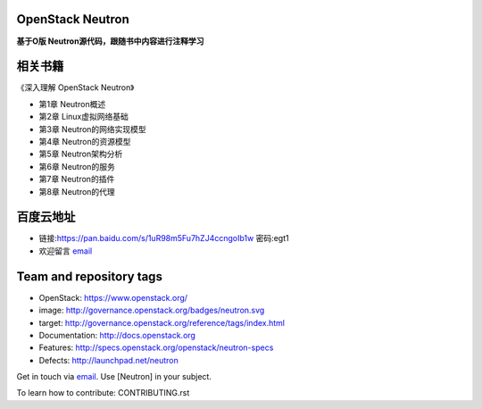 =================
OpenStack Neutron
=================

**基于O版 Neutron源代码，跟随书中内容进行注释学习**

======
相关书籍
======

《深入理解 OpenStack Neutron》

* 第1章 Neutron概述
* 第2章 Linux虚拟网络基础
* 第3章 Neutron的网络实现模型
* 第4章 Neutron的资源模型
* 第5章 Neutron架构分析
* 第6章 Neutron的服务
* 第7章 Neutron的插件
* 第8章 Neutron的代理

========
百度云地址
========

* 链接:https://pan.baidu.com/s/1uR98m5Fu7hZJ4ccngoIb1w  密码:egt1

* 欢迎留言 `email <mailto:cxjwllxm@qq.com>`_

========================
Team and repository tags
========================

.. image:: http://governance.openstack.org/badges/neutron.svg
    :target: http://governance.openstack.org/reference/tags/index.html

.. Change things from this point on

* OpenStack: https://www.openstack.org/

* image: http://governance.openstack.org/badges/neutron.svg
* target: http://governance.openstack.org/reference/tags/index.html

* Documentation: http://docs.openstack.org
* Features: http://specs.openstack.org/openstack/neutron-specs
* Defects: http://launchpad.net/neutron

Get in touch via `email <mailto:openstack-dev@lists.openstack.org>`_. Use
[Neutron] in your subject.

To learn how to contribute:  CONTRIBUTING.rst



